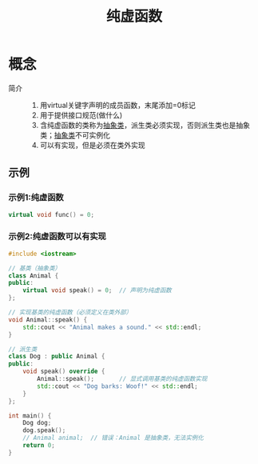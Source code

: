 :PROPERTIES:
:ID:       09c9cdf8-61a3-48c9-86e3-4caa29fbdc05
:END:
#+title: 纯虚函数

* 概念
- 简介 ::
  1. 用virtual关键字声明的成员函数，末尾添加=0标记
  2. 用于提供接口规范(做什么)
  3. 含纯虚函数的类称为[[id:82398284-df61-4c14-9eed-e4b9f587f78b][抽象类]]，派生类必须实现，否则派生类也是抽象类；[[id:82398284-df61-4c14-9eed-e4b9f587f78b][抽象类]]不可实例化
  4. 可以有实现，但是必须在类外实现

** 示例
*** 示例1:纯虚函数
#+begin_src cpp
virtual void func() = 0;
#+end_src
*** 示例2:纯虚函数可以有实现
#+begin_src cpp :results output
#include <iostream>

// 基类（抽象类）
class Animal {
public:
    virtual void speak() = 0;  // 声明为纯虚函数
};

// 实现基类的纯虚函数（必须定义在类外部）
void Animal::speak() {
    std::cout << "Animal makes a sound." << std::endl;
}

// 派生类
class Dog : public Animal {
public:
    void speak() override {
        Animal::speak();       // 显式调用基类的纯虚函数实现
        std::cout << "Dog barks: Woof!" << std::endl;
    }
};

int main() {
    Dog dog;
    dog.speak();
    // Animal animal;  // 错误：Animal 是抽象类，无法实例化
    return 0;
}
#+end_src

#+RESULTS:
: Animal makes a sound.
: Dog barks: Woof!
